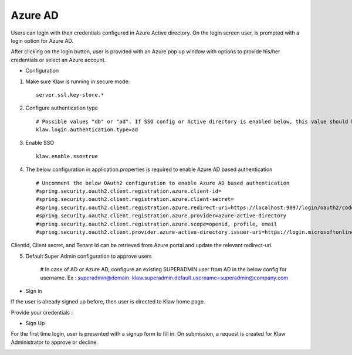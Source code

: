 Azure AD
========

Users can login with their credentials configured in Azure Active directory. On the login screen user, is prompted with a login option for Azure AD.

After clicking on the login button, user is provided with an Azure pop up window with options to provide his/her credentials or select an Azure account.

* Configuration

1. Make sure Klaw is running in secure mode::

    server.ssl.key-store.*

2. Configure authentication type ::

    # Possible values "db" or "ad". If SSO config or Active directory is enabled below, this value should be "ad"
    klaw.login.authentication.type=ad

3. Enable SSO ::

    klaw.enable.sso=true

4. The below configuration in application.properties is required to enable Azure AD based authentication ::

    # Uncomment the below OAuth2 configuration to enable Azure AD based authentication
    #spring.security.oauth2.client.registration.azure.client-id=
    #spring.security.oauth2.client.registration.azure.client-secret=
    #spring.security.oauth2.client.registration.azure.redirect-uri=https://localhost:9097/login/oauth2/code/
    #spring.security.oauth2.client.registration.azure.provider=azure-active-directory
    #spring.security.oauth2.client.registration.azure.scope=openid, profile, email
    #spring.security.oauth2.client.provider.azure-active-directory.issuer-uri=https://login.microsoftonline.com/{tenantid}/v2.0

ClientId, Client secret, and Tenant Id can be retrieved from Azure portal and update the relevant redirect-uri.

5. Default Super Admin configuration to approve users

    # In case of AD or Azure AD, configure an existing SUPERADMIN user from AD in the below config for username. Ex : superadmin@domain.
    klaw.superadmin.default.username=superadmin@company.com


* Sign in

If the user is already signed up before, then user is directed to Klaw home page.

.. image:: /../../../_static/images/authentication/OAuthLogin.png

Provide your credentials :

.. image:: /../../../_static/images/authentication/AzureLogin.png

* Sign Up

For the first time login, user is presented with a signup form to fill in. On submission, a request is created for Klaw Administrator
to approve or decline.

.. image:: /../../../_static/images/authentication/OAuthSignupForm.png